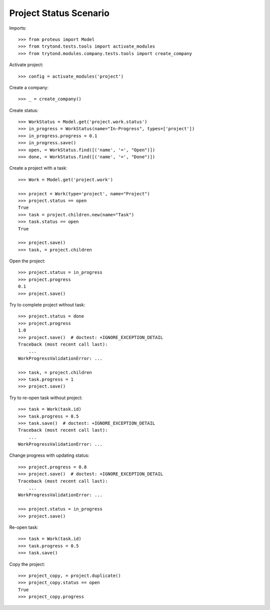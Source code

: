 =======================
Project Status Scenario
=======================

Imports::

    >>> from proteus import Model
    >>> from trytond.tests.tools import activate_modules
    >>> from trytond.modules.company.tests.tools import create_company

Activate project::

    >>> config = activate_modules('project')

Create a company::

    >>> _ = create_company()

Create status::

    >>> WorkStatus = Model.get('project.work.status')
    >>> in_progress = WorkStatus(name="In-Progress", types=['project'])
    >>> in_progress.progress = 0.1
    >>> in_progress.save()
    >>> open, = WorkStatus.find([('name', '=', "Open")])
    >>> done, = WorkStatus.find([('name', '=', "Done")])

Create a project with a task::

    >>> Work = Model.get('project.work')

    >>> project = Work(type='project', name="Project")
    >>> project.status == open
    True
    >>> task = project.children.new(name="Task")
    >>> task.status == open
    True

    >>> project.save()
    >>> task, = project.children

Open the project::

    >>> project.status = in_progress
    >>> project.progress
    0.1
    >>> project.save()

Try to complete project without task::

    >>> project.status = done
    >>> project.progress
    1.0
    >>> project.save()  # doctest: +IGNORE_EXCEPTION_DETAIL
    Traceback (most recent call last):
        ...
    WorkProgressValidationError: ...

    >>> task, = project.children
    >>> task.progress = 1
    >>> project.save()

Try to re-open task without project::

    >>> task = Work(task.id)
    >>> task.progress = 0.5
    >>> task.save()  # doctest: +IGNORE_EXCEPTION_DETAIL
    Traceback (most recent call last):
        ...
    WorkProgressValidationError: ...

Change progress with updating status::

    >>> project.progress = 0.8
    >>> project.save()  # doctest: +IGNORE_EXCEPTION_DETAIL
    Traceback (most recent call last):
        ...
    WorkProgressValidationError: ...

    >>> project.status = in_progress
    >>> project.save()

Re-open task::

    >>> task = Work(task.id)
    >>> task.progress = 0.5
    >>> task.save()

Copy the project::

    >>> project_copy, = project.duplicate()
    >>> project_copy.status == open
    True
    >>> project_copy.progress
